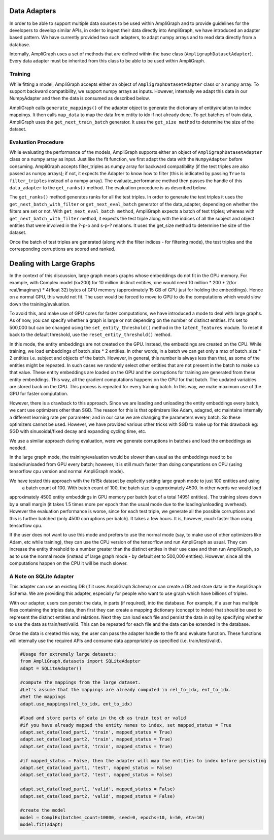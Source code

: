Data Adapters
-------------

In order to be able to support multiple data sources to be used within AmpliGraph and to provide guidelines for the
developers to develop similar APIs, in order to ingest their data directly into AmpliGraph, we have introduced an
adapter based pattern. We have currently provided two such adapters, to adapt numpy arrays and to read data directly
from a database.

Internally, AmpliGraph uses a set of methods that are defined within the base class (``AmpligraphDatasetAdapter``).
Every data adapter must be inherited from this class to be able to be used within AmpliGraph.


Training
""""""""

While fitting a model, AmpliGraph accepts either an object of ``AmpligraphDatasetAdapter`` class or a numpy array.
To support backward compatibility, we support numpy arrays as inputs. However, internally we adapt this data in our
NumpyAdapter and then the data is consumed as described below.

AmpliGraph calls ``generate_mappings()`` of the adapter object to generate the dictionary of entity/relation to
index mappings. It then calls ``map_data`` to map the data from entity to idx if not already done.
To get batches of train data, AmpliGraph uses the ``get_next_train_batch`` generator.
It uses the ``get_size method`` to determine the size of the dataset.


Evaluation Procedure
""""""""""""""""""""

While evaluating the performance of the models, AmpliGraph supports either an object of ``AmpligraphDatasetAdapter``
class or a numpy array as input. Just like the fit function, we first adapt the data with the ``NumpyAdapter`` before
consuming. AmpliGraph accepts filter_triples as numpy array for backward compatibility (if the test triples are also
passed as numpy arrays); if not, it expects the Adapter to know how to filter (this is indicated by passing ``True``
to ``filter_triples`` instead of a numpy array).
The evaluate_performance method then passes the handle of this ``data_adapter`` to the ``get_ranks()`` method.
The evaluation procedure is as described below.

The ``get_ranks()`` method generates ranks for all the test triples. In order to generate the test triples it uses the
``get_next_batch_with_filter`` or ``get_next_eval_batch`` generator of the data_adapter,
depending on whether the filters are set or not. With ``get_next_eval_batch method``, AmpliGraph expects a batch of test
triples; whereas with ``get_next_batch_with_filter`` method, it expects the test triple along with the indices of
all the subject and object entities that were involved in the ?-p-o and s-p-? relations.
It uses the get_size method to determine the size of the dataset.

Once the batch of test triples are generated (along with the filter indices - for filtering mode), the test triples
and the corresponding corruptions are scored and ranked.


Dealing with Large Graphs
-------------------------

In the context of this discussion, large graph means graphs whose embeddings do not fit in the GPU memory. For example,
with Complex model (k=200) for 10 million distinct entities,
one would need 10 million * 200 * 2(for real/imaginary) * 4(float 32) bytes of GPU memory (approximately 15 GB of
GPU just for holding the embeddings). Hence on a normal GPU, this would not fit. The user would be forced to move to
GPU to do the computations which would slow down the training/evaluation.

To avoid this, and make use of GPU cores for faster computations, we have introduced a mode to deal with large graphs.
As of now, you can specify whether a graph is large or not depending on the number of distinct entities.
It's set to 500,000 but can be changed using the ``set_entity_threshold()`` method in the ``latent_features`` module.
To reset it back to the default threshold, use the ``reset_entity_threshold()`` method.

In this mode, the entity embeddings are not created on the GPU. Instead, the embeddings are created on the CPU.
While training, we load embeddings of batch_size * 2 entities. In other words, in a batch we can get only a max of
batch_size * 2 entities i.e. subject and objects of the batch. However, in general, this number is always less than
that, as some of the entities might be repeated. In such cases we randomly select other entities that are not present
in the batch to make up that value. These entity embeddings are loaded on the GPU and the corruptions for training are
generated from these entity embeddings. This way, all the gradient computations happens on the GPU for that batch. The
updated variables are stored back on the CPU. This process is repeated for every training batch. In this way, we make
maximum use of the GPU for faster computation.

However, there is a drawback to this approach. Since we are loading and unloading the entity embeddings every batch,
we cant use optimizers other than SGD. The reason for this is that optimizers like Adam, adagrad, etc maintains
internally a different learning rate per parameter; and in our case we are changing the parameters every batch. So
these optimizers cannot be used. However, we have provided various other tricks with SGD to make up for this drawback
eg: SGD with sinusoidal/fixed decay and expanding cycling time, etc.

We use a similar approach during evaluation, were we generate corruptions in batches and load the embeddings as needed. 

In the large graph mode, the training/evaluation would be slower than usual as the embeddings need to be loaded/unloaded
from GPU every batch; however, it is still much faster than doing computations on CPU (using tensorflow cpu version and
normal AmpliGraph mode).

We have tested this approach with the fb15k dataset by explicitly setting large graph mode to just 100 entities and using
 a batch count of 100. With batch count of 100, the batch size is approximately 4500. In other words we would load
approximately 4500 entity embeddings in GPU memory per batch (out of a total 14951 entities). The training slows down
by a small margin (it takes 1.5 times more per epoch than the usual mode due to the loading/unloading overhead).
However the evaluation performance is worse, since for each test triple, we generate all the possible corruptions and
this is further batched (only 4500 corruptions per batch). It takes a few hours. It is, however, much faster than
using tensorflow cpu.

If the user does not want to use this mode and prefers to use the normal mode (say, to make use of other optimizers
like Adam, etc while training), they can use the CPU version of the tensorflow and run AmpliGraph as usual.
They can increase the entity threshold to a number greater than the distinct entites in their use case and
then run AmpliGraph, so as to use the normal mode (instead of large graph mode - by default set to 500,000 entities).
However, since all the computations happen on the CPU it will be much slower.


A Note on SQLite Adapter
""""""""""""""""""""""""

This adapter can use an existing DB (if it uses AmpliGraph Schema) or can create a DB and store data in the
AmpliGraph Schema. We are providing this adapter, especially for people who want to use graph which have
billions of triples.

With our adapter, users can persist the data, in parts (if required), into the database. For example, if a user
has multiple files containing the triples data, then first they can create a mapping dictionary (concept to index)
that should be used to represent the distinct entities and relations. Next they can load each file and persist the
data in sql by specifying whether to use the data as train/test/valid. This can be repeated for each file and the
data can be extended in the database.

Once the data is created this way, the user can pass the adapter handle to the fit and evaluate function.
These functions will internally use the required APIs and consume data appropriately
as specified (i.e. train/test/valid).

.. code-block:: python

    #Usage for extremely large datasets:
    from AmpliGraph.datasets import SQLiteAdapter
    adapt = SQLiteAdapter()

    #compute the mappings from the large dataset.
    #Let's assume that the mappings are already computed in rel_to_idx, ent_to_idx. 
    #Set the mappings
    adapt.use_mappings(rel_to_idx, ent_to_idx)

    #load and store parts of data in the db as train test or valid
    #if you have already mapped the entity names to index, set mapped_status = True
    adapt.set_data(load_part1, 'train', mapped_status = True)
    adapt.set_data(load_part2, 'train', mapped_status = True)
    adapt.set_data(load_part3, 'train', mapped_status = True)

    #if mapped_status = False, then the adapter will map the entities to index before persisting
    adapt.set_data(load_part1, 'test', mapped_status = False)
    adapt.set_data(load_part2, 'test', mapped_status = False)

    adapt.set_data(load_part1, 'valid', mapped_status = False)
    adapt.set_data(load_part2, 'valid', mapped_status = False)

    #create the model
    model = ComplEx(batches_count=10000, seed=0, epochs=10, k=50, eta=10)
    model.fit(adapt)









